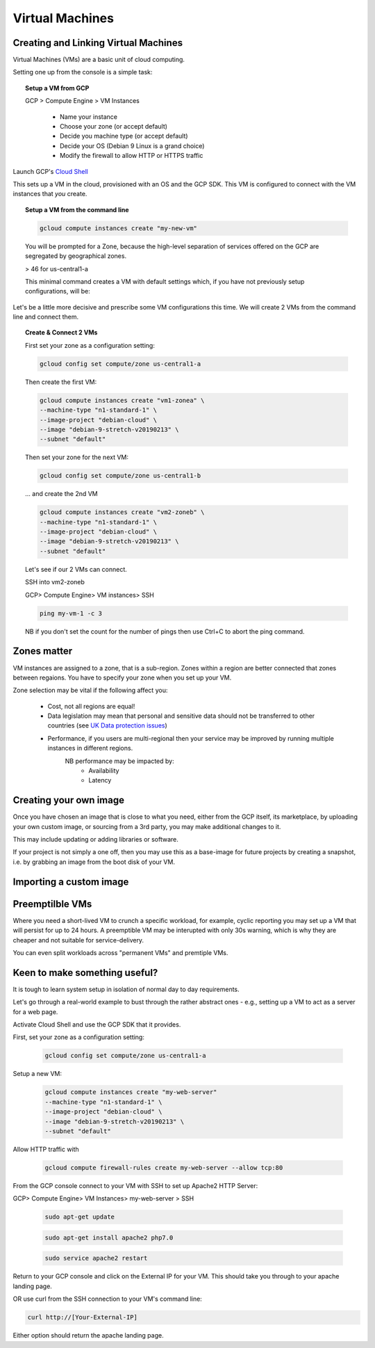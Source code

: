 .. _UK_Data_link: https://www.ukdataservice.ac.uk/manage-data/store/security

#################
Virtual Machines
#################

Creating and Linking Virtual Machines
=====================================

Virtual Machines (VMs) are a basic unit of cloud computing.

Setting one up from the console is a simple task: 

.. topic:: Setup a VM from GCP

	GCP > Compute Engine > VM Instances

		+ Name your instance
		+ Choose your zone (or accept default)
		+ Decide you machine type (or accept default)
		+ Decide your OS (Debian 9 Linux is a grand choice)
		+ Modify the firewall to allow HTTP or HTTPS traffic


Launch GCP's `Cloud Shell <cloud-shell.html>`_

This sets up a VM in the cloud, provisioned with an OS and the GCP SDK. This VM is configured to connect with the VM instances that *you* create.


.. topic:: Setup a VM from the command line

	.. code-block:: bash

		gcloud compute instances create "my-new-vm"

	You will be prompted for a Zone, because the high-level separation of services offered on the GCP are segregated by geographical zones.

	> 46 for us-central1-a

	This minimal command creates a VM with default settings which, if you have not previously setup configurations, will be:

	.. image:: ../images/baseVM.PNG
		:align: center
		

Let's be a little more decisive and prescribe some VM configurations this time. We will create 2 VMs from the command line and connect them.

.. topic:: Create & Connect 2 VMs

	First set your zone as a configuration setting:

	.. code-block:: bash

		gcloud config set compute/zone us-central1-a

	Then create the first VM:

	.. code-block:: bash

		gcloud compute instances create "vm1-zonea" \
		--machine-type "n1-standard-1" \
		--image-project "debian-cloud" \
		--image "debian-9-stretch-v20190213" \
		--subnet "default"
	
	Then set your zone for the next VM:

	.. code-block:: bash

		gcloud config set compute/zone us-central1-b

	... and create the 2nd VM

	.. code-block:: bash

		gcloud compute instances create "vm2-zoneb" \
		--machine-type "n1-standard-1" \
		--image-project "debian-cloud" \
		--image "debian-9-stretch-v20190213" \
		--subnet "default"

	Let's see if our 2 VMs can connect.

	SSH into vm2-zoneb

	GCP> Compute Engine> VM instances> SSH 

	.. code-block:: bash

		ping my-vm-1 -c 3

	NB if you don't set the count for the number of pings then use Ctrl+C to abort the ping command.

Zones matter
============

VM instances are assigned to a zone, that is a sub-region. Zones within a region are better connected that zones between regaions. You have to specify your zone when you set up your VM.

Zone selection may be vital if the following affect you:

	- Cost, not all regions are equal!
	- Data legislation may mean that personal and sensitive data should not be transferred to other countries (see `UK Data protection issues <UK_Data_link_https://www.ukdataservice.ac.uk/manage-data/store/security>`_)
	- Performance, if you users are multi-regional then your service may be improved by running multiple instances in different regions.
		NB performance may be impacted by:
			+ Availability
			+ Latency


Creating your own image
========================

Once you have chosen an image that is close to what you need, either from the GCP itself, its marketplace, by uploading your own custom image, or sourcing from a 3rd party, you may make additional changes to it.

This may include updating or adding libraries or software.

If your project is not simply a one off, then you may use this as a base-image for future projects by creating a snapshot, i.e. by grabbing an image from the boot disk of your VM.

Importing a custom image
========================


Preemptilble VMs
=================

Where you need a short-lived VM to crunch a specific workload, for example, cyclic reporting you may set up a VM that will persist for up to 24 hours. A preemptible VM may be interupted with only 30s warning, which is why they are cheaper and not suitable for service-delivery.

You can even split workloads across "permanent VMs" and premtiple VMs.


Keen to make something useful?
===============================

It is tough to learn system setup in isolation of normal day to day requirements.

Let's go through a real-world example to bust through the rather abstract ones - e.g., setting up a VM to act as a server for a web page.

Activate Cloud Shell and use the GCP SDK that it provides.

First, set your zone as a configuration setting:

	.. code-block:: bash

		gcloud config set compute/zone us-central1-a

Setup a new VM:

	.. code-block:: bash

		gcloud compute instances create "my-web-server"
		--machine-type "n1-standard-1" \
		--image-project "debian-cloud" \
		--image "debian-9-stretch-v20190213" \
		--subnet "default"
	

Allow HTTP traffic with

	.. code-block:: bash

		gcloud compute firewall-rules create my-web-server --allow tcp:80

From the GCP console connect to your VM with SSH to set up Apache2 HTTP Server:

GCP> Compute Engine> VM Instances> my-web-server > SSH

	.. code-block:: bash

		sudo apt-get update

	.. code-block:: bash

		sudo apt-get install apache2 php7.0

	.. code-block:: bash

		sudo service apache2 restart

Return to your GCP console and click on the External IP for your VM. This should take you through to your apache landing page.

OR use curl from the SSH connection to your VM's command line:

.. code-block:: bash

	curl http://[Your-External-IP]

Either option should return the apache landing page.